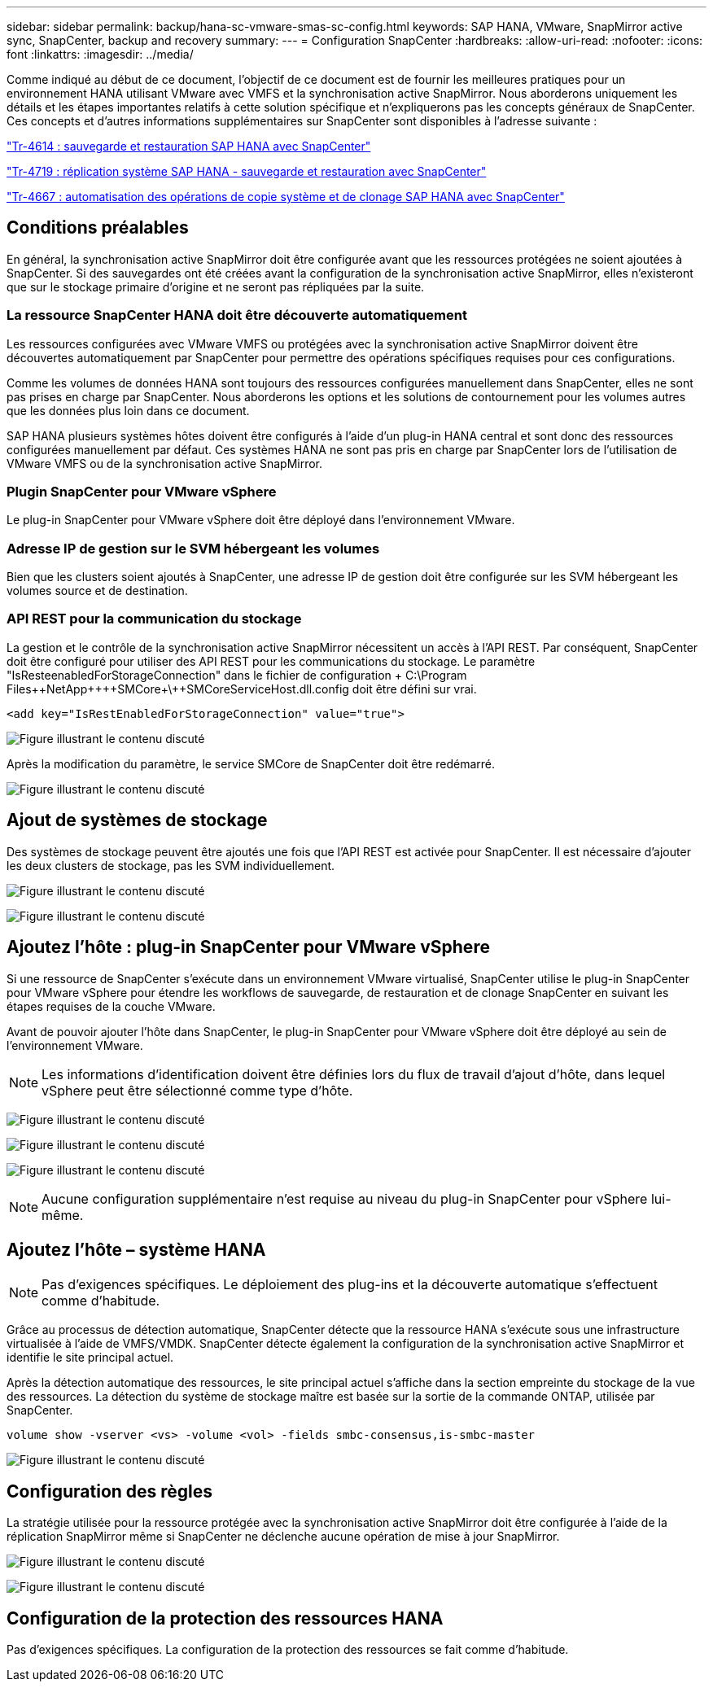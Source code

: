 ---
sidebar: sidebar 
permalink: backup/hana-sc-vmware-smas-sc-config.html 
keywords: SAP HANA, VMware, SnapMirror active sync, SnapCenter, backup and recovery 
summary:  
---
= Configuration SnapCenter
:hardbreaks:
:allow-uri-read: 
:nofooter: 
:icons: font
:linkattrs: 
:imagesdir: ../media/


[role="lead"]
Comme indiqué au début de ce document, l'objectif de ce document est de fournir les meilleures pratiques pour un environnement HANA utilisant VMware avec VMFS et la synchronisation active SnapMirror. Nous aborderons uniquement les détails et les étapes importantes relatifs à cette solution spécifique et n'expliquerons pas les concepts généraux de SnapCenter. Ces concepts et d'autres informations supplémentaires sur SnapCenter sont disponibles à l'adresse suivante :

link:hana-br-scs-overview.html["Tr-4614 : sauvegarde et restauration SAP HANA avec SnapCenter"]

link:hana-sr-scs-system-replication-overview.html["Tr-4719 : réplication système SAP HANA - sauvegarde et restauration avec SnapCenter"]

link:../lifecycle/sc-copy-clone-introduction.html["Tr-4667 : automatisation des opérations de copie système et de clonage SAP HANA avec SnapCenter"]



== Conditions préalables

En général, la synchronisation active SnapMirror doit être configurée avant que les ressources protégées ne soient ajoutées à SnapCenter. Si des sauvegardes ont été créées avant la configuration de la synchronisation active SnapMirror, elles n'existeront que sur le stockage primaire d'origine et ne seront pas répliquées par la suite.



=== La ressource SnapCenter HANA doit être découverte automatiquement

Les ressources configurées avec VMware VMFS ou protégées avec la synchronisation active SnapMirror doivent être découvertes automatiquement par SnapCenter pour permettre des opérations spécifiques requises pour ces configurations.

Comme les volumes de données HANA sont toujours des ressources configurées manuellement dans SnapCenter, elles ne sont pas prises en charge par SnapCenter. Nous aborderons les options et les solutions de contournement pour les volumes autres que les données plus loin dans ce document.

SAP HANA plusieurs systèmes hôtes doivent être configurés à l'aide d'un plug-in HANA central et sont donc des ressources configurées manuellement par défaut. Ces systèmes HANA ne sont pas pris en charge par SnapCenter lors de l'utilisation de VMware VMFS ou de la synchronisation active SnapMirror.



=== Plugin SnapCenter pour VMware vSphere

Le plug-in SnapCenter pour VMware vSphere doit être déployé dans l'environnement VMware.



=== Adresse IP de gestion sur le SVM hébergeant les volumes

Bien que les clusters soient ajoutés à SnapCenter, une adresse IP de gestion doit être configurée sur les SVM hébergeant les volumes source et de destination.



=== API REST pour la communication du stockage

La gestion et le contrôle de la synchronisation active SnapMirror nécessitent un accès à l'API REST. Par conséquent, SnapCenter doit être configuré pour utiliser des API REST pour les communications du stockage. Le paramètre "IsResteenabledForStorageConnection" dans le fichier de configuration + C:++\++Program Files+\++NetApp+\++\++SMCore+\++SMCoreServiceHost.dll.config doit être défini sur vrai.

....
<add key="IsRestEnabledForStorageConnection" value="true">
....
image:sc-saphana-vmware-smas-image21.png["Figure illustrant le contenu discuté"]

Après la modification du paramètre, le service SMCore de SnapCenter doit être redémarré.

image:sc-saphana-vmware-smas-image22.png["Figure illustrant le contenu discuté"]



== Ajout de systèmes de stockage

Des systèmes de stockage peuvent être ajoutés une fois que l'API REST est activée pour SnapCenter. Il est nécessaire d'ajouter les deux clusters de stockage, pas les SVM individuellement.

image:sc-saphana-vmware-smas-image23.png["Figure illustrant le contenu discuté"]

image:sc-saphana-vmware-smas-image24.png["Figure illustrant le contenu discuté"]



== Ajoutez l'hôte : plug-in SnapCenter pour VMware vSphere

Si une ressource de SnapCenter s'exécute dans un environnement VMware virtualisé, SnapCenter utilise le plug-in SnapCenter pour VMware vSphere pour étendre les workflows de sauvegarde, de restauration et de clonage SnapCenter en suivant les étapes requises de la couche VMware.

Avant de pouvoir ajouter l'hôte dans SnapCenter, le plug-in SnapCenter pour VMware vSphere doit être déployé au sein de l'environnement VMware.


NOTE: Les informations d'identification doivent être définies lors du flux de travail d'ajout d'hôte, dans lequel vSphere peut être sélectionné comme type d'hôte.

image:sc-saphana-vmware-smas-image25.png["Figure illustrant le contenu discuté"]

image:sc-saphana-vmware-smas-image26.png["Figure illustrant le contenu discuté"]

image:sc-saphana-vmware-smas-image27.png["Figure illustrant le contenu discuté"]


NOTE: Aucune configuration supplémentaire n'est requise au niveau du plug-in SnapCenter pour vSphere lui-même.



== Ajoutez l'hôte – système HANA


NOTE: Pas d'exigences spécifiques. Le déploiement des plug-ins et la découverte automatique s'effectuent comme d'habitude.

Grâce au processus de détection automatique, SnapCenter détecte que la ressource HANA s'exécute sous une infrastructure virtualisée à l'aide de VMFS/VMDK. SnapCenter détecte également la configuration de la synchronisation active SnapMirror et identifie le site principal actuel.

Après la détection automatique des ressources, le site principal actuel s'affiche dans la section empreinte du stockage de la vue des ressources. La détection du système de stockage maître est basée sur la sortie de la commande ONTAP, utilisée par SnapCenter.

....
volume show -vserver <vs> -volume <vol> -fields smbc-consensus,is-smbc-master
....
image:sc-saphana-vmware-smas-image28.png["Figure illustrant le contenu discuté"]



== Configuration des règles

La stratégie utilisée pour la ressource protégée avec la synchronisation active SnapMirror doit être configurée à l'aide de la réplication SnapMirror même si SnapCenter ne déclenche aucune opération de mise à jour SnapMirror.

image:sc-saphana-vmware-smas-image29.png["Figure illustrant le contenu discuté"]

image:sc-saphana-vmware-smas-image30.png["Figure illustrant le contenu discuté"]



== Configuration de la protection des ressources HANA

Pas d'exigences spécifiques. La configuration de la protection des ressources se fait comme d'habitude.
